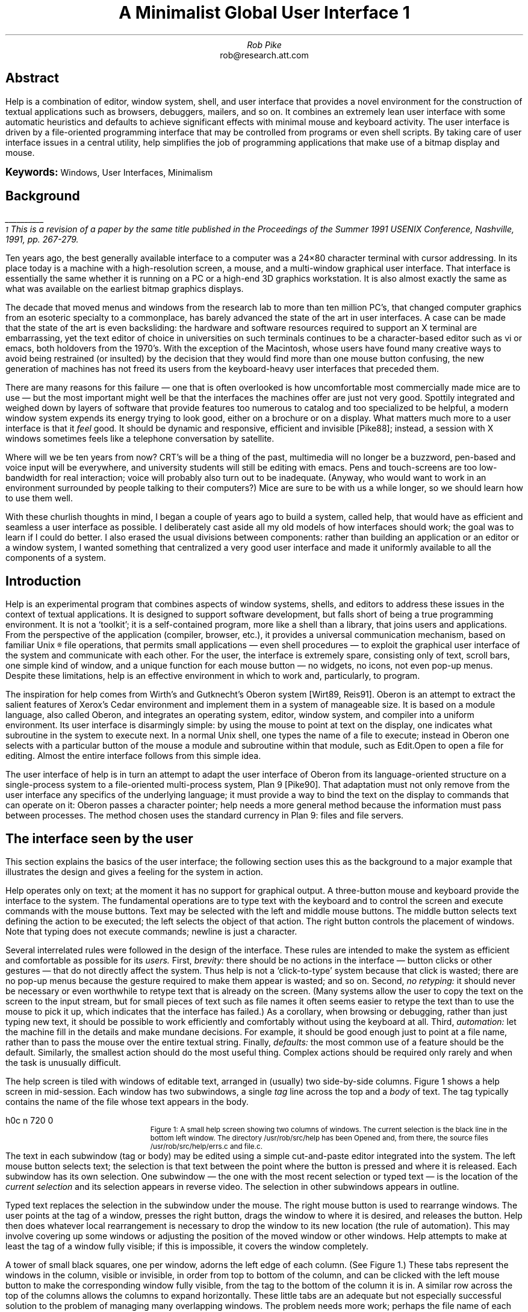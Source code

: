 .ds CH
.de EX
.nr x \\$1v
\\!h0c n \\nx 0
..
.de FG		\" start figure caption
.BP \\$1 \\$2
.sp .5v
.EX \\$2v
.in +.5i	\" simulate .IP
.ps -1
..
.de fg		\" end figure caption (yes, it is clumsy)
.ps
.in -.5i
..
.am SH
.ps 10
..
.ds d /sys/doc/help/helpfigs
.nr PS 9
.nr VS 11
.nr CW 3.125i
.nr GW 0.25i
.nr HM 1i
.nr FO 8.9i+\n(HMu
.nr FM 1i
.nr LL 6.5i
.ll 6.5i
.ds 8 8\(12
.TL
.ps 14
....sp -.35i
A Minimalist Global User Interface\^\s-6\u1\s0\d
.ps
.AU
.SP .3i exactly
Rob Pike
.AI
.MH
.CW rob@research.att.com
.LP
....SP 1.19i exactly
.SP .45i exactly
.2C
.SH
.ce
Abstract
.PP
.CW Help
is a combination of editor, window system, shell, and user interface
that provides a novel environment for the construction of textual
applications such as browsers, debuggers, mailers, and so on.
It combines an extremely lean user interface with some automatic
heuristics and defaults to achieve significant effects with minimal
mouse and keyboard activity.
The user interface is driven by a file-oriented programming interface
that may be controlled from programs or even shell scripts.
By taking care of user interface issues in a central utility,
.CW help
simplifies the job of programming applications that make use of
a bitmap display and mouse.
.LP
.B \s+1Keywords:\s0
Windows, User Interfaces, Minimalism
.SH
Background
.PP
.FS
\l'1i'
.br
\s-2\u1\s0\dThis is a revision of a paper by the same title
published in the
Proceedings of the Summer 1991 USENIX Conference,
Nashville, 1991, pp. 267-279.
.FE
Ten years ago, the best generally available interface to a computer
was a 24\(mu80 character terminal with
cursor addressing.  In its place today is a machine with a high-resolution
screen, a mouse, and a multi-window graphical user interface.
That interface is essentially the same whether it is running on a PC
or a high-end 3D graphics workstation.
It is also almost exactly the same as what was available on the earliest
bitmap graphics displays.
.PP
The decade that moved menus and windows from the research lab to more
than ten million PC's,
that changed computer graphics from an esoteric specialty to a commonplace,
has barely advanced the state of the art in user interfaces.
A case can be made that the state of the art is even backsliding:
the hardware and software resources required to support an X terminal
are embarrassing, yet the text editor of choice in universities on such
terminals continues
to be a character-based editor such as
.CW vi
or
.CW emacs ,
both holdovers from the 1970's.
With the exception of the Macintosh, whose users have found many creative
ways to avoid being restrained (or insulted) by the decision that they
would find more than one mouse button confusing,
the new generation of machines has not freed its users from the
keyboard-heavy user interfaces that preceded them.
.PP
There are many reasons for this failure \(em one that is often overlooked is
how uncomfortable most commercially made mice are to use \(em but
the most important might well be that the interfaces the machines offer
are just not very good.
Spottily integrated and
weighed down by layers of software that provide features too numerous
to catalog and too specialized to be helpful,
a modern window system expends its energy trying to look good,
either on a brochure or on a display.
What matters much more to a user interface is that it
.I feel
good.
It should be dynamic and responsive, efficient and invisible
[Pike88]; instead, a session with X windows sometimes feels like
a telephone conversation by satellite.
.PP
Where will we be ten years from now?
CRT's will be a thing of the past,
multimedia will no longer be a buzzword,
pen-based and voice input will be everywhere,
and university students will still be editing with
.CW emacs .
Pens and touch-screens are too low-bandwidth for real interaction;
voice will probably also turn out to be inadequate.
(Anyway, who would want to work in an environment surrounded by people
talking to their computers?)
Mice are sure to be with us a while longer,
so we should learn how to use them well.
.PP
With these churlish thoughts in mind,
I began a couple of years ago to build a system, called
.CW help ,
that would have as efficient and seamless a user interface as possible.
I deliberately cast aside all my old models of how interfaces should work;
the goal was to learn if I could do better.
I also erased the usual divisions between components: rather than building
an application or an editor or a window system, I wanted something that
centralized a very good user interface and made it uniformly
available to all the components of a system.
.SH
Introduction
.PP
.CW Help
is an experimental program that combines aspects of window systems, shells,
and editors
to address
these issues in the context of textual applications.
It is designed to support software development, but falls
short of being a true programming environment.
It is not a `toolkit'; it is a self-contained program,
more like a shell than a library, that joins users and applications.
From the perspective of the application (compiler, browser, etc.),
it provides a universal communication mechanism,
based on familiar
Unix\u\s-2\(rg\s0\d
file operations, that permits small applications \(em even shell
procedures \(em to exploit the graphical user interface of the system and
communicate with each other.
For the user, the interface is extremely spare, consisting only of
text, scroll bars, one simple kind of window, and a unique function
for each mouse button \(em no widgets, no icons, not even pop-up menus.
Despite these limitations,
.CW help
is an effective environment in which to work and, particularly,
to program.
.PP
The inspiration for
.CW help
comes from Wirth's and Gutknecht's Oberon system [Wirt89, Reis91].
Oberon is an attempt to extract the salient features of Xerox's
Cedar environment and implement them in a system of manageable size.
It is based on a module language, also called Oberon, and integrates
an operating system, editor, window system, and compiler into a uniform
environment.
Its user interface is disarmingly simple: by using the mouse to point
at text on the display, one indicates what subroutine in the system to
execute next.
In a normal
Unix
shell, one types the name of a file to execute; instead in Oberon one selects
with a particular button of the mouse a module and subroutine within
that module, such as
.CW Edit.Open
to open a file for editing.
Almost the entire interface follows from this simple idea.
.PP
The user interface of
.CW help
is in turn an attempt to adapt the user interface of Oberon
from its language-oriented structure on a single-process system
to a file-oriented multi-process system, Plan 9 [Pike90].
That adaptation must not only remove from the user interface
any specifics of the underlying language; it must provide
a way to bind the text on the display to commands that can operate
on it: Oberon passes a character pointer;
.CW help
needs a more general method because the information must pass between
processes.
The method chosen uses the standard currency in
Plan 9: files and file servers.
.SH
The interface seen by the user
.PP
This section explains the basics of the user interface;
the following section uses this as the background to a major
example that illustrates the design and gives a feeling
for the system in action.
.PP
.CW Help
operates only on text; at the moment it has no support for graphical
output.
A three-button mouse and keyboard provide the interface to the system.
The fundamental operations are to type text with
the keyboard and to control the screen and execute
commands with the mouse buttons.
Text may be selected with the left and middle mouse buttons.
The middle button selects text defining the action to be executed;
the left selects the object of that action.
The right button controls the placement of windows.
Note that typing does not execute commands; newline is just a character.
.PP
Several interrelated rules were followed in the design of the interface.
These rules are intended to make the system as efficient and comfortable
as possible for its
.I users.
First,
.I brevity:
there should be no actions in the interface
\(em button clicks or other gestures
\(em that do not directly affect the system.
Thus
.CW help
is not a `click-to-type' system because that click is wasted;
there are no pop-up menus
because the gesture required to make them appear
is wasted;
and so on.
Second,
.I
no retyping:
.R
it should never be necessary or even worthwhile to
retype text that is already on the screen.
(Many systems allow the user to copy the text on the screen to the input
stream, but for small pieces of text such as file names it often seems
easier to retype the text than to use the mouse to pick it up,
which indicates that the interface has failed.)
As a corollary, when browsing or debugging, rather than just
typing new text, it should be
possible to work efficiently and comfortably without using the
keyboard at all.
Third,
.I automation:
let the machine fill in the details and make mundane decisions.
For example, it should be good enough just to point at a file
name, rather than to pass the mouse over the entire textual string.
Finally,
.I defaults:
the most common use of a feature should be the default.
Similarly,
the smallest action should do the most useful thing.
Complex actions should be required only rarely and
when the task is unusually difficult.
.PP
The
.CW help
screen is tiled with windows of editable text,
arranged in (usually) two side-by-side columns.
Figure 1 shows a
.CW help
screen in mid-session.
Each window has two subwindows, a single
.I tag
line across the top and a
.I body
of text.
The tag typically contains the name of the file whose text appears in
the body.
.1C
.KF
.FG \*d/f01.ps 3.0i
Figure 1: A small
.CW help
screen showing two columns of windows.
The current selection is the black line in the bottom left window.
The directory
.CW /usr/rob/src/help
has been
.CW Opened
and, from there, the source files
.CW /usr/rob/src/help/errs.c
and
.CW file.c .
.fg
.KE
.2C
.PP
The text in each subwindow (tag or body)
may be edited using a simple cut-and-paste
editor integrated into the system.
The left mouse button selects text; the selection is that text between the point
where the button is pressed and where it is released.
Each subwindow has its own selection.
One subwindow \(em the one with the most recent selection
or typed text \(em
is the location of the
.I
current selection
.R
and its selection appears in reverse video.
The selection in other subwindows appears in outline.
.PP
Typed text replaces the selection in the subwindow under the mouse.
The right mouse button is used to rearrange windows.
The user points at the tag of a window, presses the right button,
drags the window to where it is desired, and releases the button.
.CW Help
then does whatever local rearrangement is necessary to drop the window
to its new location (the rule of automation).
This may involve covering up some windows or adjusting the
position of the moved window or other windows.
.CW Help
attempts to make at least the tag of a window fully visible;
if this is impossible, it covers the window completely.
.PP
A tower of small black squares, one per window,
adorns the left edge of each column.  (See Figure 1.)
These tabs represent the windows in the column, visible or invisible,
in order from top to bottom of the column,
and can be clicked with the left mouse button
to make the corresponding window fully visible, from the tag
to the bottom of the column it is in.
A similar row across the top of the columns allows the columns
to expand horizontally.
These little tabs are an adequate but not especially successful
solution to the problem of managing many overlapping windows.
The problem needs more work; perhaps the file name of each window
should pop up alongside the tabs when the mouse is nearby.
.PP
Like the left mouse button,
the middle button also selects text, but the act of releasing
the button does not leave the text selected; rather it executes
the command indicated by that text.
For example, to cut some text from the screen, one selects the text
with the left button, then selects with the middle button the word
.CW Cut
anywhere it appears on the display.
(By convention, capitalized commands represent built-in functions.)
As in any cut-and-paste editor, the cut
text is remembered in a buffer and may be pasted into the text elsewhere.
If the text of the command name
is not on the display, one just types it and
.I then
executes it by selecting with the middle button.
Note that
.CW Cut
is not a `button' in the usual window system sense;
it is just a word, wherever it appears, that is bound to some action.
To make things easier,
.CW help
interprets a middle mouse button click (not
.I double
click) anywhere in a word as a selection of the whole word (the rule
of defaults).
Thus one may just select the text normally, then click on
.CW Cut
with the middle button, involving less mouse activity than with a typical
pop-up menu.
If the text for selection or execution is the null string,
.CW help
invokes automatic actions to expand it to a file name or
similar context-dependent block of text.
If the selection is non-null, it is always taken
literally.
.1C
.KF
.FG \*d/f02.ps 2.33i
Figure 2: Executing
.CW Cut
by sweeping the word while holding down the middle mouse button.
The text being selected for execution is underlined.
.fg
.KE
.2C
.PP
As an extra acceleration,
.CW help
has two commands invoked by chorded mouse buttons.
While the left button is still held down after a selection,
clicking the middle button executes
.CW Cut ;
clicking the right button executes
.CW Paste ,
replacing the selected text by the contents of the cut buffer.
These are the most common editing commands and it is convenient
not to move the mouse to execute them (the rules of brevity and defaults).
One may even click the middle and then right buttons, while holding
the left down, to execute a cut-and-paste, that is, to remember
the text in the cut buffer for later pasting.
.PP
More than one word may be selected for execution; executing
.CW Open
.CW /usr/rob/lib/profile
creates a new window and puts the contents of the file in it.
(If the file is already open, the command just guarantees
that its window is visible.)
Again, by the rule of automation,
the new window's location will be chosen by
.CW help .
The hope is to do something sensible with a minimum of fuss
rather than just the right thing with user intervention.
This policy was a deliberate and distinct break with most previous systems.
(It is present in Oberon and in most tiling window systems but
.CW help
takes it farther.)
This is a contentious point, but
.CW help
is an experimental system.
One indication that the policy is sound is that minor changes to
the heuristics often result in dramatic improvements to the feel
of the system as a whole.
With a little more work, it should be possible to build a system that
feels just right.
.PP
A typical shell window in a traditional window system permits text to be
copied from the typescript and presented as input to the shell
to achieve some sort of history function: the ability to re-execute
a previous command.
.CW Help
instead tries to predict the future: to get to the screen
commands and text that will be useful later.
Every piece of text on the screen is a potential command or argument for
a command.
Many of the basic commands pull text to the screen from the file
system with a minimum of fuss.
For example, if
.CW Open
is executed without an argument, it uses the file name containing
the most recent selection (the rule of defaults).
Thus one may just point with
the left button at a file name and then with the middle button at
.CW Open
to edit a new file.
Using all four of the rules above, if
.CW Open
is applied to a null selection in a file name that does not begin
with a slash
.CW / ), (
the directory name is extracted from the file name
in the tag of the window and prepended to the selected file name.
An elegant use of this is in the handling of directories.
When a directory is
.CW Opened ,
.CW help
puts the its name, including a final slash, in the tag
and just lists the contents in the body.
(See Figure 1.)
.1C
.KF
.FG \*d/f03.ps 2.33i
Figure 3: Opening files.
After typing the full path name of
.CW help.c ,
the selection is automatically the null string at the end of the file name, so
just click
.CW Open
to open that file; the defaults grab the whole name.
Next, after pointing into
.CW dat.h ,
.CW Open
will get
.CW /usr/rob/src/help/dat.h .
.fg
.KE
.2C
.LP
For example, by pointing at
.CW \&dat.h
in the source file
.CW /usr/rob/src/help/help.c
and executing
.CW Open ,
a new window is created containing the contents of
.CW /usr/rob/src/help/dat.h :
two button clicks.
(See Figure 3.)
Making any non-null selection disables all such automatic
actions: the resulting text is then exactly what is selected.
.PP
That
.CW Open
prepends the directory name gives each window a context:
the directory in which the file resides.
The various commands, built-in and external, that operate
on files derive the directory in which to execute from the
tag line of the window.
.CW Help
has no explicit notion of current working directory;
each command operates in the directory appropriate to its operands.
.PP
The
.CW Open
command has a further nuance:
if the file name is suffixed by a colon and an integer,
for example
.CW help.c:27 ,
the window will be positioned so the indicated line is visible
and selected.
This feature is reminiscent of Robert Henry's
.CW error (1)
program in Berkeley
Unix,
although it is integrated more deeply and uniformly.
Also, unlike
.CW error ,
.CW help 's
syntax permits specifying general locations,
although only line numbers will be used in this paper.
.PP
It is possible to execute any external
Plan 9
command.
If a command is not a built-in like
.CW Open ,
it is assumed to be an executable file and the arguments
are passed to the command to be executed.
For example, if one selects with the middle button the text
.P1
grep '^main' /sys/src/cmd/help/*.c
.P2
the traditional command will be executed.
Again, some default rules come into play.
If the tag line of the window containing the command has a file
name and the command does not begin with a slash,
the directory of the file will be prepended to the command.
If that command cannot be found locally, it will be searched for
in the standard directory of program binaries.
The standard input of the commands is connected to en empty file;
the standard and error outputs are directed to a special window,
called
.CW Errors ,
that will be created automatically if needed.
The
.CW Errors
window is also the destination of any messages printed by
the built-in commands.
.PP
The interplay and consequences of these rules are easily seen
by watching the system in action.
.FC
.1C
.nr LL 6.5i
.SH
An example
.PP
In this example I will go through the process of fixing a
bug reported to me in a mail message sent by a user.
Please pardon the informal first person for a while; it makes
the telling easier.
.PP
When
.CW help
starts it loads a set of `tools', a term borrowed from Oberon,
into the right hand column of its initially two-column screen.
These are files with names like
.CW /help/edit/stf
(the stuff that the
.CW help
editor provides),
.CW /help/mail/stf ,
and so on.
Each is a plain text file that lists the names of the commands
available as parts of the tool, collected in the appropriate directory.
A
.CW help
window on such a file behaves much like a menu, but is really just
a window on a plain file.  The useful properties stem from the interpretation
of the file applied by the rules of
.CW help ;
they are not inherent to the file.
...FC
...1C
.KS
.FG \*d/f04.ps 3.33i
Figure 4: The screen after booting.
.fg
.KE
.FL
...FC
...2C
.LP
To read my mail, I first execute
.CW headers
in the mail tool, that is, I click the middle mouse button
on the word
.CW headers
in the window containing the file
.CW /help/mail/stf .
This executes the program
.CW /help/mail/headers
by prefixing the directory name of the file
.CW /help/mail/stf ,
collected from the tag, to the executed word,
.CW headers .
This simple mechanism makes it easy to manage a collection of
programs in a directory.
...FC
...1C
.KS
.FG \*d/f05.ps 3.33i
Figure 5: After executing
.CW mail/headers .
.fg
.KE
.FL
...FC
...2C
.PP
.CW Headers
creates a new window containing the headers of my mail messages,
and labels it
.CW /mail/box/rob/mbox .
I know Sean has sent me mail, so I point at the header of his mail
(just pointing with the left button anywhere in the header line
will do) and click on
.CW messages .
...FC
...1C
.KS
.FG \*d/f06.ps 3.33i
Figure 6: After applying
.CW messages
to the header line of Sean's mail.
.fg
.KE
.FL
...FC
...2C
.LP
A new version of
.CW help
has crashed and a broken process lies about waiting to be examined.
(This is a property of Plan 9, not of
.CW help .)
I point at the process number (I certainly shouldn't have to type it)
and execute
.CW stack
in the debugger tool,
.CW /help/db/stf .
This pops up a window containing the traceback as reported by
.CW adb ,
a primitive debugger,
under the auspices of
.CW /help/db/stack .
...FC
...1C
.KS
.FG \*d/f07.ps 3.33i
Figure 7: After applying
.CW db/stack
to the broken process.
.fg
.KE
.FL
...FC
...2C
.LP
Notice that this new window has many file names in it.
These are extracted from the symbol table of the broken program.
I can look at the line (of assembly language) that died by
pointing at the entry
.CW /sys/src/libc/mips/strchr.s:34
and executing
.CW Open ,
but I'm sure the problem lies further up the call stack.
The deepest routine in
.CW help
is
.CW textinsert ,
which calls
.CW strlen
on line 32 of the file
.CW text.c .
I point at the identifying text in the stack window
and execute
.CW Open
to see the source.
...FC
...1C
.KS
.FG \*d/f08.ps 3.33i
Figure 8: After
.CW Opening
.CW text.c
at line 32.
.fg
.KE
.FL
...FC
...2C
.LP
The problem is coming to light:
.CW s ,
the argument to
.CW strlen ,
is zero, and was passed as an argument to
.CW textinsert
by the routine
.CW errs ,
which apparently also got it as an argument from
.CW Xdie2 .
I close the window on
.CW text.c
by hitting
.CW Close! \&
in the tag of the window.
By convention, commands ending in an exclamation mark
take no arguments; they are window operations that apply
to the window in which they are executed.
Next I examine the source of
the suspiciously named
.CW Xdie2
by pointing at the
stack trace and
.CW Opening
again.  (See Figure 9.)
...FC
...1C
.KS
.FG \*d/f09.ps 3.33i
Figure 9: After
.CW Opening
.CW exec.c
at line 252.
.fg
.KE
.FL
...FC
...2C
.PP
Now the problem gets harder.  The argument passed to
.CW errs
is a variable,
.CW n ,
that appears to be global.  Who set it to zero?
I can look at all the uses of the variable in the program by pointing at
the variable in the source text
and executing
.CW uses\ *.c
by sweeping both `words' with the middle button
in the C browser tool,
.CW /help/cbr/stf .
.CW Uses
creates a new window with all references to the variable
.CW n
in the files
.CW /usr/rob/src/help/*.c
indicated by file name and line number.
The implementation of the C browser is described below;
in a nutshell, it parses the C source to interpret the symbols
dynamically.  If instead I had run the regular Unix command
.P1
grep n /usr/rob/src/help/*.c
.P2
I would have had to wade through every occurrence of the letter
.CW n
in the program.
...FC
...1C
.KS
.FG \*d/f10.ps 3.33i
Figure 10: After finding all uses of
.CW n .
.fg
.KE
.FL
...FC
...2C
.LP
The first use is clearly the declaration in the header file.
It looks like
.CW help.c:35
should be an initialization.
I
.CW Open
.CW help.c
to that line and see that the variable is indeed initialized.
(See Figure 11;
a few lines off the top of the window on
.CW help.c
is the opening declaration of
.CW main() .)
Some other use of
.CW n
must have cleared it.
Line 252 of
.CW exec.c
is the call; I know that's a read, not a write, of the variable.
So I point to
.CW exec.c:213
and execute
.CW Open .
...FC
...1C
.KS
.FG \*d/f11.ps 3.33i
Figure 11: The writing of
.CW n
on line
.CW exec.c:213 .
.fg
.KE
.FL
...FC
...2C
.LP
Here is the jackpot of this contrived example.
Sometime before
.CW Xdie2
was executed,
.CW Xdie1
cleared
.CW n .
I use
.CW Cut
to remove the offending line,
write the file back out
(the word
.CW Put! \&
appears in the tag of a modified window)
and then execute
.CW mk
in
.CW /help/cbr
to compile the program
(a total of three clicks of the middle button).
I could now answer Sean's mail to tell him
that the bug is fixed.
I'll stop now, though, because to answer his mail I'd have to
type something.  Through this entire demo I haven't yet touched
the keyboard.
...FC
...1C
.KS
.FG \*d/f12.ps 3.33i
Figure 12: After the program is compiled.
.fg
.KE
.FL
.FC
.2C
.PP
This demonstration illustrates several things besides the general
flavor of
.CW help .
Most important, by following some simple rules
it is possible to build an extremely
efficient and productive user interface using just a mouse and screen.
This is illustrated by how
.CW help
makes it easy to work with files and commands in multiple directories.
The rules by which
.CW help
constructs file names from context and by which
the utilities derive the context in which they execute
simplify the management of programs and other systems constructed
from scattered components.
Also, the few common rules about text and file names allow a
variety of applications to interact through a single user interface.
For example,
none of the tool programs has any code to interact directly
with the keyboard or mouse.
Instead
.CW help
passes to an application the
file and character offset
of the mouse position.
Using the interface described in the next section, the application
can then examine the text in the window
to see what the user is
pointing at.
These operations are easily encapsulated in simple shell scripts,
an example of which is given below.
.SH
The interface seen by programs
.PP
As in
.CW 8\(12 ,
the Plan 9 window system [Pike91],
.CW help
provides its client processes access to its structure by presenting
a file service, although
.CW help 's
file structure is very different.
Each
.CW help
window is represented by a set of files stored in numbered directories.
The number is a unique identifier, similar to
Unix
process id's.
Each directory contains files such as
.CW tag
and
.CW body ,
which may be read to recover the contents of the corresponding subwindow,
and
.CW ctl ,
to which may be written messages to effect changes such as
insertion and deletion of text in contents of the window.
The
.CW help
directory is conventionally mounted at
.CW /mnt/help ,
so to copy the text in the body of window number 7 to a file, one may execute
.P1
cp /mnt/help/7/body file
.P2
To search for a text pattern,
.P1
grep pattern /mnt/help/7/body
.P2
An ASCII file
.CW /mnt/help/index
may be examined to connect tag file names to window numbers.
Each line of this file is a window number, a tab,
and the first line of the tag.
.PP
To create a new window, a process just opens
.CW /mnt/help/new/ctl ,
which places the new window automatically on the screen
near the current selected text,
and may then read from that file the name of the window created,
e.g.
.CW /mnt/help/8 .
The position and size of the new window is chosen by
.CW help .
.SH
Another example
.PP
The directory
.CW /help/cbr
contains the C browser we used above.
One of the programs there is called
.CW decl ;
it finds the declaration of the variable marked by the selected text.
Thus one points at a variable with the left button and then executes
.CW decl
in the window for the file
.CW /help/cbr/stf .
.CW Help
executes
.CW /help/cbr/decl
using the context rules for the
.I executed
text and passes it the
context (window number and location) of the
.I selected
text through an environment variable,
.CW helpsel .
.PP
.CW Decl
is a shell script, a program for the Plan 9 shell,
.CW rc
[Duff90].  Here is the complete script:
.P1 .1i
eval `{help/parse -c}
x=`{cat /mnt/help/new/ctl}
{
    echo a
    echo $dir/'    Close!'
} | help/buf > /mnt/help/$x/ctl
{
    cpp $cppflags $file |
        help/rcc -w -g -i$id -n$line |
	sed 1q
} > /mnt/help/$x/bodyapp
.P2
The first line runs a small program,
.CW help/parse ,
that examines
.CW $helpsel
and establishes another set of environment variables,
.CW file ,
.CW id ,
and
.CW line ,
describing what the user is pointing at.
The next creates a new window and sets
.CW x
to its number.
The first block writes the directory name to the tag line;
the second
runs the C preprocessor on the original source file
(it should arguably be run on, say,
.CW /mnt/help/8/body )
and passes the resulting text to a special version of the compiler.
This compiler has no code generator; it parses the program and manages
the symbol table, and when it sees the declaration for the indicated
identifier on the appropriate line of the file, it prints the file
coordinates of that declaration.
This appears on standard output, which is appended to the new window
by writing to
.CW /mnt/help/$x/bodyapp .
The user can then point at the output to direct
.CW Open
to display the
appropriate line in the source.
(A future change to
.CW help
will be to close this loop so the
.CW Open
operation also happens automatically.)
Thus with only three button clicks one may fetch to the screen the
declaration, from whatever file in which it resides, the declaration
of a variable, function, type, or any other C object.
.PP
A couple of observations about this example.
First,
.CW help
provided all the user interface.  To turn a compiler into a browser
involved spending a few hours stripping the code generator from the
compiler and then writing a half dozen brief shell
scripts to connect it up to the user interface for different browsing functions.
Given another language, we would need only to modify
the compiler to achieve the same result.
.I
We would not need to write any user interface software.
.R
Second, the resulting application is not a monolith.
It is instead a small suite of tiny shell scripts that may
be tuned or toyed with for other purposes or experiments.
.PP
Other applications are similarly designed.
For example, the debugger interface,
.CW /help/db ,
is a directory of ten or so brief shell scripts, about a dozen
lines each, that connect
.CW adb
to
.CW help .
.CW Adb
has a notoriously cryptic input language;
the commands in
.CW /help/db
package the most important functions of
.CW adb
as easy-to-use operations that connect to the rest of the system
while hiding the rebarbative syntax.
People unfamiliar with
.CW adb
can easily use
.CW help 's
interface to it to examine broken processes.
Of course, this is hardly a full-featured debugger,
but it was written in about an hour and illustrates the principle.
It is a prototype, and
.CW help
is an easy-to-program environment in which to build such test programs.
A more sophisticated debugger could be assembled in a similar way,
perhaps by leaving a debugging process resident in the background
and having the
.CW help
commands send it requests.
.SH
Discussion
.PP
.CW Help
is a research prototype that explores some ideas in user interface design.
As an experiment it has been successful.
When someone first begins to use
.CW help ,
the profusion of windows and the different ground rules for
the user interface are disorienting.
After a couple of hours, though,
the system seems seductive, even natural.
To return at that point to a more traditional environment
is to see how much smoother
.CW help
really is.  Unfortunately, it is sometimes
necessary to leave
.CW help
because of its limitations.
.PP
The time is overdue to rewrite
.CW help
with an eye to
such mundane but important features as undo,
multiple windows per file,
the ability to handle large files gracefully,
support for traditional shell windows,
and syntax
for shell-like functionality such as I/O redirection.
Also, of course, the restriction to textual applications
should be eliminated.
.PP
One of the original problems with the system \(em inadequate heuristics
for automatically placing windows \(em
has been fixed since the first version of this paper.
The rule it follows is first to place the new window at the bottom
of the column containing the selection.
It places the tag of the window immediately below the lowest visible text
already in the column.
If that would leave too little of the new window visible,
the new window is placed to cover half of the lowest window in the column.
If that would still leave too little visible,
the new window is positioned over the bottom 25% of the column and minor
adjustments are made so it covers no partial line of existing text,
which may entail hiding some windows entirely.
This procedure is good enough that I haven't been encouraged to
refine it any further, although there are probably improvements that
could still be made.
A good rule to follow when designing or tuning interfaces is
to attend to any clumsiness that draws your attention to the interface
and distracts from the job at hand.
I believe the heuristic for placing windows is good enough because I don't notice
it; in fact I had to read the source to
.CW help
to recall
what it was.
.PP
.CW Help
does not exploit the multi-machine Plan 9 environment as well as it could.
The most obvious example is that the applications run on the
same machine as
.CW help
itself.  This is probably easy to fix:
.CW help
could run on the terminal and make an invisible call to
the CPU server, sending requests to run applications to
the remote shell-like process.
This is similar to how
.CW nmake
[Fowl90] runs its subprocesses.
.PP
If imitation is the sincerest form of flattery,
the designers of Oberon's user interface will (I hope) be honored by
.CW help .
But Oberon has some aspects that made it difficult
to adapt the user interface directly to
UNIX-like systems such as Plan 9.
The most important is that Oberon is a monolithic system
intimately tied to a module-based language.
An Oberon tool, for instance, is essentially
just a listing of the entry points of a module.
In retrospect, the mapping of this idea into
commands in a
Unix
directory may seem obvious, but it took a while to discover.
Once it was found, the idea to use the directory name associated
with a file or window as a context, analogous to the Oberon module,
was a real jumping-off point.
.CW Help
only begins to explore its ramifications.
.PP
Another of Oberon's difficulties is that it is a single-process system.
When an application is running, all other activity \(em even mouse
tracking \(em stops.
It turned out to be easy to adapt the user interface to a
multi-process system.
.CW Help
may even be superior in this regard to traditional shells and
window systems since it makes a clean separation between the
text that executes a command and the result of this command.
When windows are cheap
and easy to use why not just create a window for every process?
Also,
.CW help 's
structure as a Plan 9 file server makes the implementation of this
sort of multiplexing straightforward.
.PP
.CW Help
is similar to a hypertext system, but the connections between
the components are not in the data \(em the contents of the windows
\(em but rather in the way the system itself interprets the data.
When information is added to a hypertext system, it must be
linked (often manually) to the existing data to be useful.
Instead, in
.CW help ,
the links form automatically and are context-dependent.  In a session with
.CW help ,
things start slowly because the system has little text to work with.
As each new window is created, however, it is filled with text that points to
new and old text, and a kind of exponential connectivity results.
After a few minutes the screen is filled with active data.
Compare Figure 4 to Figure 11 to see snapshots of this process in action.
.CW Help
is more dynamic than any hypertext system for software development that
I have seen.
(It is also smaller: 4300 lines of C.)
.PP
The main area where
.CW help
has not been pushed hard enough is, in fact, its intended subject:
software development.
The focus has been more on the user interface than on how it is used.
One of the applications that should be explored is
compilation control.
Running
.CW make
in the appropriate directory is too pedestrian for an environment like
this.
Also, for complicated trees of source directories,
the
.CW makefiles
would need to be modified so the file names would couple
well with
.CW help 's
way of working.
.CW Make
and
.CW help
don't function in similar ways.
.CW Make
works by being told what target to build and looking at which
files have been changed that are components of the target.
What's needed for
.CW help
is almost the opposite: a tool that, perhaps by examining the
.CW index
file, sees what source files have been modified and builds the targets
that depend on them.  Such a program may be a simple variation of
.CW make
\(em the information in the
.CW makefile
would be the same \(em
or it may be a whole new tool.
Either way, it should be possible to tighten the binding between
the compilation process and the editing of the source code;
deciding what work to do by noticing file modification times is
inelegant.
.PP
There have been other recent attempts to integrate a user interface
more closely with the applications and the operating system.
ConMan and Tcl [Haeb88,Oust90] are noteworthy examples,
but they just provide interprocess communication
within existing environments, permitting established programs to talk to
one another.
.CW Help
is more radical.
It provides the entire interface to the
screen and mouse for both users and programs.
It is not an extra layer of software above the window system;
instead it replaces the window system, the toolkits,
the command interpreter, the editor,
and even the user interface code within the applications.
.PP
Perhaps its most radical idea, though, is that a better user interface
can be one with fewer features.
.CW Help
doesn't even have pop-up menus; it
makes them superfluous.
It has no decorations, no pictures, and no modes,
yet by using only a bitmap screen and three mouse buttons (one of which
is underused) it provides a delightfully snappy and natural user interface,
one that makes regular window systems \(em including those I have written \(em
seem heavy-handed.
.CW Help
demonstrates that the ideas
of minimalism, uniformity, and universality
have merit in the design of human-computer
interfaces.  In the years to come, as the machines and their input methods
become more complex, those principles will have to be followed
ever more assiduously if we are to get the most from our systems.
.SH
Acknowledgements
.PP
Sean Dorward wrote the
mail tools and suggested many improvements to
.CW help .
Doug Blewett,
Tom Duff,
Stu Feldman,
Eric Grosse,
Dennis Ritchie,
and Howard Trickey made helpful comments on the paper.
Brian Kernighan's heroic efforts to force this paper through
.CW troff
deserve particular thanks.
.SH
References
.LP
[Duff90] Tom Duff, ``Rc - A Shell for Plan 9 and UNIX systems'', Proc. of the Summer 1990 UKUUG Conf., London, July, 1990, pp. 21-33
.br
[Fowl90] Glenn Fowler, ``A Case for make'', Softw. - Prac. and Exp., Vol 20 #S1, June 1990, pp. 30-46
.br
[Haeb90] Paul Haeberli, ``ConMan: A Visual Programming Language for Interactive Graphics'', Comp. Graph., Vol 22 #4, Aug. 1988, pp. 103-110
.br
[Oust90] John Ousterhout, ``Tcl: An Embeddable Command Language'', Proc. USENIX Winter 1990 Conf., pp. 133-146
.br
[Pike88] Rob Pike, ``Window Systems Should Be Transparent'', Comp. Sys., Summer 1988, Vol 1 #3, pp. 279-296
.br
[Pike90] Rob Pike, Dave Presotto, Ken Thompson, and Howard Trickey, ``Plan 9 from Bell Labs'', Proc. of the Summer 1990 UKUUG Conf., London, July, 1990, pp. 1-9
.br
[Pike91] Rob Pike, ``8\(12, the Plan 9 Window System'', USENIX Summer Conf. Proc., Nashville, June, 1991, pp. 257-265
.br
[Reis91] Martin Reiser, \fIThe Oberon System,\fP Addison Wesley, New York, 1991
.br
[Wirt89] N. Wirth and J. Gutknecht, ``The Oberon System'', Softw. - Prac. and Exp., Sep 1989, Vol 19 #9, pp 857-894
